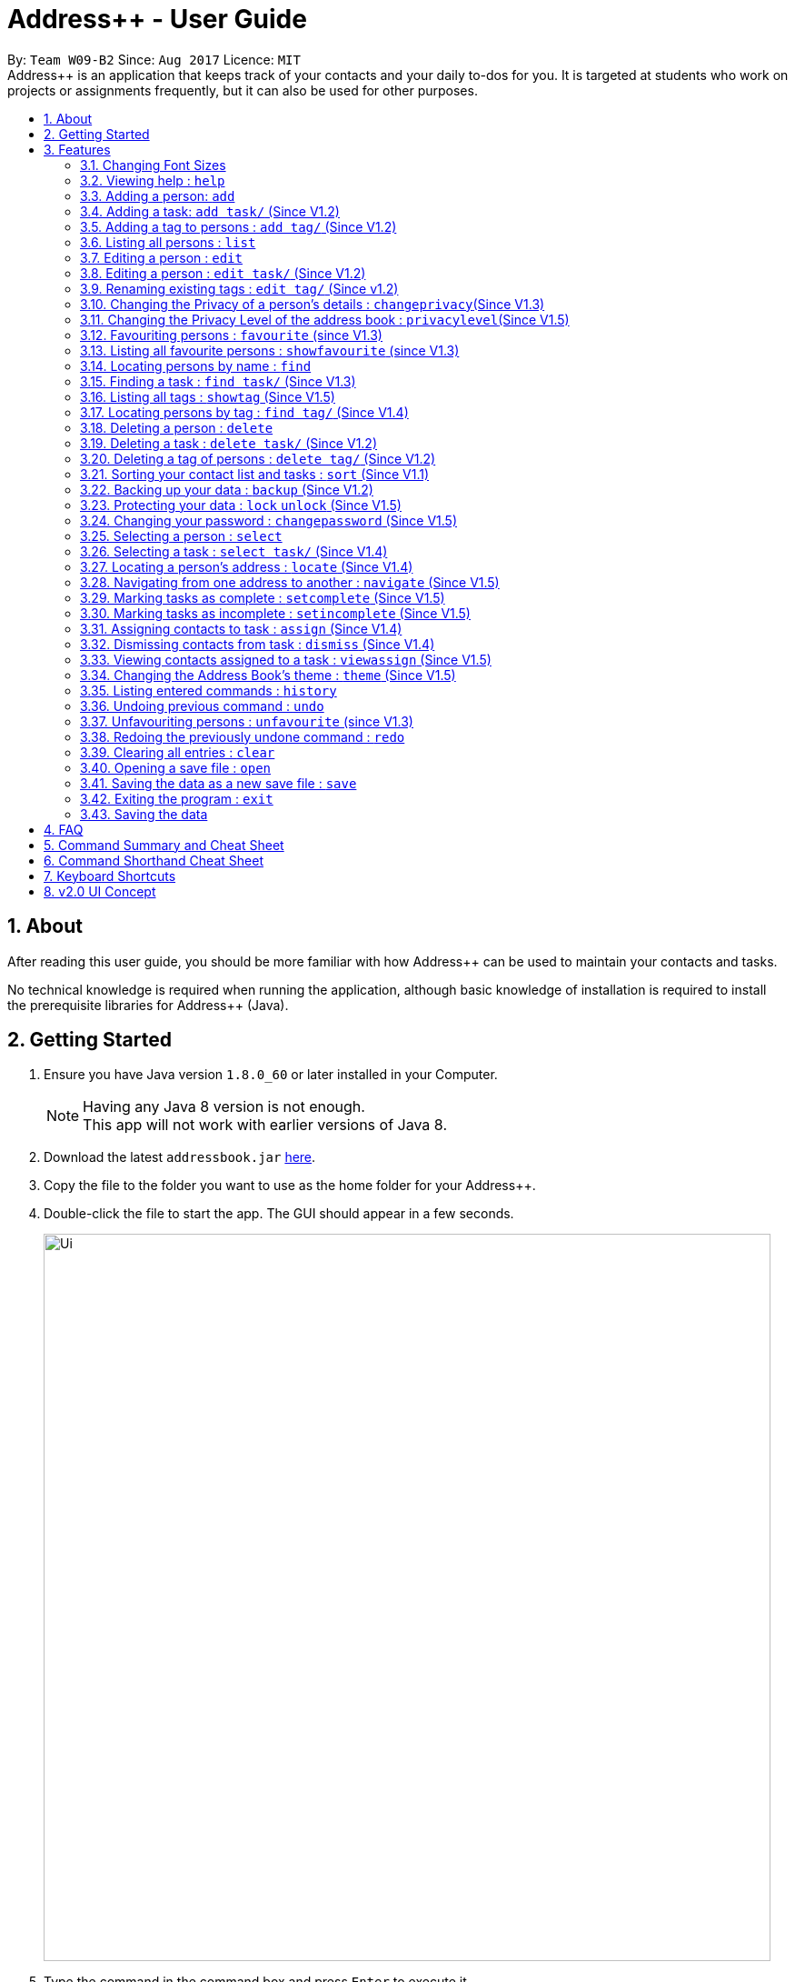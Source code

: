 = Address++ - User Guide
:toc:
:toc-title:
:toc-placement: preamble
:sectnums:
:imagesDir: images
:stylesDir: stylesheets
:experimental:
ifdef::env-github[]
:tip-caption: :bulb:
:note-caption: :information_source:
endif::[]
:repoURL: https://github.com/CS2103AUG2017-W09-B2/main

By: `Team W09-B2`      Since: `Aug 2017`      Licence: `MIT` +
//tag::introduction[]
Address++ is an application that keeps track of your contacts and your daily to-dos for you. It is targeted
at students who work on projects or assignments frequently, but it can also be used for other purposes.

== About

After reading this user guide, you should be more familiar with how Address++ can be used to maintain your contacts and tasks. +

No technical knowledge is required when running the application, although basic knowledge of installation is required to install the prerequisite libraries for Address++ (Java). +
//end::introduction[]

== Getting Started

.  Ensure you have Java version `1.8.0_60` or later installed in your Computer.
+
[NOTE]
Having any Java 8 version is not enough. +
This app will not work with earlier versions of Java 8.
+
.  Download the latest `addressbook.jar` link:{repoURL}/releases[here].
.  Copy the file to the folder you want to use as the home folder for your Address++.
.  Double-click the file to start the app. The GUI should appear in a few seconds.
+
image::Ui.png[width="800"]
+
.  Type the command in the command box and press kbd:[Enter] to execute it. +
e.g. typing *`help`* and pressing kbd:[Enter] will open the help window.
.  Some example commands you can try:

* *`help`*: opens this page in a new window
* *`list`* : lists all contacts
* **`add`**`n/John Doe p/98765432 e/johnd@example.com a/John street, block 123, #01-01 r/This remark is a stub` :
adds a contact named `John Doe` to Address++.
* **`delete`**`3` : deletes the 3rd contact shown in the current list
* *`exit`* : exits the app

.  Refer to the link:#features[Features] section below for details of each command.

== Features

====
*Command Format*

* Words in `UPPER_CASE` are the parameters to be supplied by the user e.g. in `add n/NAME`, `NAME` is a parameter which can be used as `add n/John Doe`.
* Items in square brackets are optional e.g `n/NAME [t/TAG]` can be used as `n/John Doe t/friend` or as `n/John Doe`.
* Items with `…`​ after them can be used multiple times including zero times e.g. `[t/TAG]...` can be used as `{nbsp}` (i.e. 0 times), `t/friend`, `t/friend t/family` etc.
* Parameters can be in any order e.g. if the command specifies `n/NAME p/PHONE_NUMBER`, `p/PHONE_NUMBER n/NAME` is also acceptable.
====
//tag::fontsize[]
=== Changing Font Sizes

Are the font sizes too small or too big? Address++ allows you to change your font sizes at will. Here are three
ways of changing the font sizes:
****
**Option 1: Menu Font Size Buttons and Keyboard Shortcuts**

image::FontSizeUI.png[width="540"]

* *Increase Size:* kbd:[CTRL] + kbd:[W] (kbd:[CMD] + kbd:[W] on MacOS)
* *Decrease Size:* kbd:[CTRL] + kbd:[E] (kbd:[CMD] + kbd:[E] on MacOS)
* *Reset Size:* kbd:[CTRL] + kbd:[R] (kbd:[CMD] + kbd:[R] on MacOS)
****

****
**Option 3: Handtype command into CLI**:

image::FontSizeCLI.png[width="540"]

* Increase Size Command: `fontsize increase`
* Decrease Size Command: `fs decrease`
* Reset Size Command: `fontsize reset`
* `fontsize` can be replaced with `fs` for faster input. +
****
//end::fontsize[]
=== Viewing help : `help`
If you have trouble figuring out how to do something, or would like to find out about more features, you can click
on the **help** menu button. You can also enter the command `help` to access the help window.

image::HelpButtonUI.png[width="540"]

Format: `help` +
Alternatively,  you may opt to use the keyboard shortcut kbd:[F1].

// tag::addprivacy[]

// tag::avatar[]
=== Adding a person: `add`

You can use the `add` command to add new people to your address book.

[NOTE]
`add` can be replaced by `a` for faster input.

Format: `add n/NAME [p/PHONE_NUMBER] [e/EMAIL] [a/ADDRESS] [r/REMARK] [v/AVATAR] [t/TAG]...` +

****
**Things To Note** +
* A person can have any number of tags (including 0) +
* The `EMAIL` should be in the format address@email.domain +
* You can set a person's `Name`, `Phone`, `Email`, `Address`, `Remark` and `Avatar`, to be private by placing a `p` in front of the prefix. +
* As of version v1.5, the avatar fields accepts all URLs, and filenames with the prefix "file:"
****

**Example Scenarios**:
****
**Example Scenario 1** +
You made a new friend John Doe, and want to save him into Address++. You could type the following command to add his details:

>> `add n/John Doe p/98765432 e/johnd@example.com a/John street, block 123, #01-01 b/11-11-1995 r/Likes panda bears
v/https://helloworld.world/image.png`
****
****
**Example Scenario 2** +
You meet Ima Hidearu, another one of your group members, but you do not know anything about him other than his name.
 Nevertheless, you are still able to add him into Address++:

>> `add n/Ima Hidearu r/secretive`

****
****
**Example Scenario 3** +
Sometimes, you may wish to keep some fields private (i.e. not reveal them in the application). You can use the private
option while typing in your command:

>> `add pn/Neville Shorttop pp/46492787 pe/nevilleS@gmail.com pa/Gryphon Gate pr/A true hero` +

**Note:** you do not have to set all fields as private, and you can choose which specific fields you want to set as private.
****
//end::avatar[]

//end::addprivacy[]
//tag::addtask[]
=== Adding a task: `add task/` (Since V1.2)

You can use the `add task/` command to add new tasks to your address book. This allows you to keep track of your
assignments and project objectives.

Format: `add task/ n/NAME [d/DESCRIPTION] [by/DEADLINE] [p/PRIORITY] [a/ADDRESS]` +

[NOTE]
`add` can be replaced by `a` for faster input.

****
**Things To Note** +
* A task priority must be a positive integer from 0 to 5 inclusive, with 5 being the highest priority +
* Adding a task with a priority of 0 is the same as not adding a priority. Only priority level above 1 will be displayed in the User Interface +
* Newly added tasks are marked as incomplete by default.
****

**Examples**:
****
**Example Scenario 1** +
You are assigned the task of writing a 1500-word essay that is due in 3 weeks. You decide to add this
task into Address++.

>> `add task/ n/Essay d/Write a 1500-word essay on philosophical thinking t/3 weeks later p/4`
****
****
**Example Scenario 2** +
You are required to submit at least one forum post to the school forums each week. To remind yourself of this task,
you add it into Address++.

>> `add task/ n/Weekly forum post p/1`
****
// end::addtask[]

// tag::addtag[]
=== Adding a tag to persons : `add tag/` (Since V1.2)

You can use the `add tag/` command to add tag for multiple persons in the address book. For example, you may wish to add the tag `friends` to the first two persons in the address book. +
[NOTE]
`add tag/` can be replaced by `a tag/` for faster input. +

Format: `add tag/ INDEX... t/[TAG]` +


****
**Things To Note**

* You can add the tag of the person at the specific `INDEX`. +
* The index refers to the index number shown in the most recent listing. +
* The index you key in *must be a positive integer* 1, 2, 3, ... +
* If you don not key in any indexes, `add tag/` will add the tag to all contacts in the address book.
****

**Example Scenarios:**
****
**Example Scenario 1:** +
Suppose you want to add tag `friends` to the 1st and 2nd persons in the address book. You can use `list` to show all the contacts in the address book first,
then use the `addtag` command to achieve it.

>> `list` +
>> `add tag/ 1 2 t/friends` +
****

****
**Example Scenario 2:** +
Suppose you want to add a common tag to all the persons in the address book. You can type in the following command:

>> `list` +
>> `add tag/ t/acquaintance` +
****
image::AddTagCommand.png[width="790"]
_Figure 3.5.1 : AddTagCommand_
// end::addtag[]

=== Listing all persons : `list`

Need a quick overview of what needs to be done? You can use the `list` command to quickly show all your contacts and tasks in the address book. +
[NOTE]
`list` can be replaced by `l` for faster input. +

Format: `list` +

// tag::editprivacy[]
=== Editing a person : `edit`

You can use the `edit` command to quickly fix mistakes in your entries, or add/remove details in your contacts. You may wish to edit your contacts when they change their phone numbers, for example. +
[NOTE]
`edit` can be replaced by `e` for faster input. +

Format: `edit INDEX [n/NAME] [p/PHONE] [e/EMAIL] [a/ADDRESS] [r/REMARK] [v/AVATAR] [t/TAG]...` +

****
* The index refers to the index number shown in the last listing. The index *must be a positive integer* 1, 2, 3, ...
* You must provide at least one field to edit for each command.
* Existing values will be updated to the input values.
* When editing tags, the existing tags of the person will be removed. This means that you cannot cumulatively add tags using multiple `edit` commands.
* You can remove all the person's tags by typing `t/` without specifying any tags after it.
* A private field will not be modified by the Edit command.
* An Edit command containing only private fields will result in a error message.
* An Edit command with both private and public fields will only modify the public fields.
****

**Examples**:
****
**Example Scenario 1** +
Your friend John Doe has changed his email. You decide to update his entry in Address++ to reflect this change.

>> `edit 1 p/91234567 e/johndoe@example.com`
****
****
**Example Scenario 2** +
Your friend Betsy is no longer taking part in the same project as you, and has changed her phone number to a new one
that you are not aware of. You decide to update her entry in Address++ accordingly.

>> `edit 2 p/ t/`
****
// end::editprivacy[]
// tag::edittask[]
=== Editing a person : `edit task/` (Since V1.2)

You can use the `edit task/` command to quickly fix mistakes in your entries, or add/remove details in your tasks. You may wish to edit your tasks when their requirements change, for example. +
[NOTE]
`edit` can be replaced by `e` for faster input. +

Format: `edit task/ INDEX [n/NAME] [d/DESCRIPTION] [by/DEADLINE] [p/PRIORITY] [a/ADDRESS]` +

****
* The index refers to the index number shown in the last listing. The index *must be a positive integer* 1, 2, 3, ...
* At least one of the optional fields must be provided.
* Existing values will be updated to the input values.
****

****
**Example Scenario 1** +
You had previously added a task reminding you to write a 1500-word essay. However you receive notification that the word requirement
is now 1800 words instead. You edit the task to reflect this change.

>> `edit task/ 2 d/1800 words essay`
****
****
**Example Scenario 2** +
One of your assignments has been pushed back and is no longer as urgent as before. You edit teh task to reflect this change.

>> `edit task/ 4 deadline/2 months later p/2`
****
// end::edittask[]
// tag::edittag[]
=== Renaming existing tags : `edit tag/` (Since v1.2)

You can use `edit tag/` to rename one existing tag. For example, you may wish to promote all existing "acquaintances" into "friends", or change all "CS2103" project mates to "CS2101" project mates instead. +
[NOTE]
`edit tag/` can be replaced by `et` for faster input. +

Format: `edit tag/ OLDTAGNAME NEWTAGNAME` +

****
* The two tag names must be different.
* This command will not work if none of your contacts have a tag with the `OLDTAGNAME` value.
****

**Example Scenarios:**:
****
**Example Scenario 1** +
You have finished a project, and have become good friends with your project mates.
You decide to promote all your project mates into friends.

>> `edit tag/ project friends`
****
// end::edittag[]

// tag::changeprivacy[]
=== Changing the Privacy of a person's details : `changeprivacy`(Since V1.3)

You can use the `changeprivacy` command to set the privacy settings for each field of an existing `Person` in the address book, which allows you to choose specifically what information will be displayed. +
[NOTE]
`changeprivacy` can be replaced by `cp` for faster input. +

Format: `changeprivacy INDEX [n/NAME] [p/PHONE] [e/EMAIL] [a/ADDRESS] [r/REMARK] [v/AVATAR]`

****
* This command allows you to change the privacy settings for the person at the specified `INDEX`. The index refers to the index number shown in the last person listing. The index *must be a positive integer* 1, 2, 3, ...
* You must provide at least one of the optional fields.
* You can only provide `true` or `false` as inputs after each prefix.
* If you choose to input `false`, you will set the privacy of that field for that person to be public. The data in that field will be visible in the UI.
* If you choose to input `true`, you will set the privacy of that field for that person to be private. The data in that field cannot be modified and will not be visible in the UI.
* Fields that do not originally contain any data will still remain empty after changing their privacy.
* If you do not add a prefix for the field in the command, that field will keep its original privacy setting.
****

**Example Scenarios:**:
****
**Example Scenario 1** +
You are meeting some new groupmates for your upcoming project and you are not too comfortable with exposing your family's particulars. +
You decide to hide your family's phone number, email and home address by setting them to private. +
>> `changeprivacy 1 p/true e/true a/true`
****
// end::changeprivacy[]

// tag::privacylevel[]
=== Changing the Privacy Level of the address book : `privacylevel`(Since V1.5)

Changing a person's privacy just to reveal their data or to make a person fully confidential may be time-consuming. If you would like to view all the data hidden by private fields easily, or completely hide a person with private fields, you can use this command to change the Privacy Level of the address book. +
At level 1, all data, regardless of whether they are set to be private or public, can be viewed. +
At level 2, private fields will have their data hidden by a string, such as `<Private Phone>`. +
At level 3, any person containing at least one private field will be completely hidden in the address book. +
[NOTE]
`privacylevel` can be replaced by `pl` for faster input. +

Format: `privacylevel LEVEL`

****
* Address++ always launches in privacy level 2.
* The `LEVEL` that you input can only contain the values 1, 2, or 3.
* This does not change the actual privacy setting of each field, thus, changing the privacy level to 1 does not make any of the private fields public.
** Thus, even if you have set the address book to be privacy level 1, you cannot edit a field that is set as private without setting it back to public.
** Similarly, since a person is completely hidden in privacy level 3, you will have to set the privacy level back to 2 or 1 to be able to modify that person.
****

**Example Scenarios:**:
****
**Example Scenario 1** +
You have an address book full of various contacts with private fields, however, now you need to access the email addresses of all your contacts to ask them for help in your upcoming survey. +
You decide to use the privacylevel command to reveal all you contacts' hidden data.
>> `privacylevel 1`

**Example Scenario 2** +
You wish to completely hide some of your confidential contacts from view, but your address book is too large, and you do not want to have to individually set every field for every confidential person to be private. +
Using the privacylevel command, you set each contact with any private field to be hidden in the address book. +
>> `privacylevel 3`

****
// end::privacylevel[]

// tag::favourite[]

=== Favouriting persons : `favourite` (since V1.3)

You can use `favourite` command to make persons in the address book become your favourite contacts. For example, you may wish to set your girlfriend as your favourite contact. You will see a heart png next to your girlfriend's name
once you successfully set her as your favourite contact. +
[NOTE]
`favourite` can be replaced by `fav` for faster input. +

Format: `favourite INDEX [MORE INDEX]` +

****
**Things To Note**

* You can set a person to be the favourite person at the specified `INDEX`.
* The index refers to the index number shown in the most recent listing.
* The index you key in *must be a positive integer* 1, 2, 3, ...
* You will see a heart shape next to your favourite persons.
****

**Examples Scenario:** +
****
**Example Scenario 1:** +
Suppose you want to set the 2nd person in the address book to be your favourite contact. You should `list` all the persons first, then use `favourite` command to achieve it.

>> `list` +
>> `favourite 2` +
****

****
**Example Scenario 2:** +
Suppose you have `Betsy Brandt, Betsy Devos and Betsy Ross` in your address book. You want to set `Betsy Brandt` as your favourite contact.
Instead of `listing` all the contacts, you can `find` all the `Besty` first, then `favourite` her.

>> `find Betsy` +
>> `favourite 1` +
****
image::FavouriteCommandBeforeAndAfter.png[width="790"]
_Figure 3.12.1 : FavouriteCommand_
// end::favourite[]

// tag::showfavourite[]

=== Listing all favourite persons : `showfavourite` (since V1.3)

You can use the `showfavourite` command to quickly show all your favourite contacts in the address book. +
[NOTE]
`showfavourite` can be replaced by `sfav` for faster input. +

Format: `showfavourite` +

****
**Things To Note**

* `showfavourite` command: It will return an empty list if there is no favourite persons.
****
image::ShowFavouriteCommand.png[width="250"]
_Figure 3.13.1 : ShowFavouriteCommand_
// end::showfavourite[]

=== Locating persons by name : `find`

You can use the `find` command to quickly filter out contacts, or tasks who match your criteria. For example, you may wish to find all the tasks marked with the highest priority, or all your contacts who have a certain family name. +
[NOTE]
`find` can be replaced by `f` for faster input. +
Format: `find KEYWORD [MORE_KEYWORDS]` +

****
*Things To Note*

* The search is case insensitive. e.g `hans` will match `Hans`
* The order of the keywords does not matter. e.g. `Hans Bo` will match `Bo Hans`
* Only the names will be searched
* Only full words will be matched e.g. `Han` will not match `Hans`
* Persons matching at least one keyword will be returned (i.e. `OR` search). e.g. `Hans Bo` will return `Hans Gruber`, `Bo Yang`
****

**Examples Scenario:** +
****
**Example Scenario 1:** +
You would like to find all the people whose name contains the word "David". You first use `list` to show all your contacts,
then use `find` to find all the contacts named "David".

>> `list` +
>> `find David` +
****

****
**Example Scenario 2:** +
Additionally, you would also like to find people whose name contain the word "David" or "Joe".

>> `list` +
>> `find David Joe` +
****
// tag::findtask[]
=== Finding a task : `find task/` (Since V1.3)

You can use the `find task/` command to quickly find tasks that match your criteria, as well as tasks that have a certain level of urgency. +
Furthermore, you can choose to only retrieve tasks that are either complete, or still in progress. +
[NOTE]
`find` can be replaced by `f` for faster input. +

Format: `find task/ KEYWORD [MORE_KEYWORDS] [p/PRIORITY] [done/STATE]` +

****
*Things To Note*

* The search is case insensitive. e.g `hans` will match `Hans`
* The order of the keywords does not matter. e.g. `Hans Bo` will match `Bo Hans`
* Both the name and the description will be searched
* Only full words will be matched e.g. `Han` will not match `Hans`
* Persons matching at least one keyword will be returned (i.e. `OR` search). e.g. `Hans Bo` will return `Hans Gruber`, `Bo Yang`
* *You must include at least 1 search keyword*, in order to filter the results by their priority, and whether or not it is completed.
* The `PRIORITY` must be an integer from 1 to 5, inclusive. If the priority search is included, all tasks that have a priority at least that of the specified priority will matced.
* `STATE` must be either `true` or `false`. If it is `true`, you will only see tasks that have been marked as complete, and if it is `false, you will only see tasks that are not complete, in addition to all other search criteria.
****

**Examples Scenario:** +
****
**Example Scenario 1:** +
You would like to find all the tasks related to "Report". You first use `list` to show all your tasks,
then use `find` to find all the tasks related to "Report".

>> `list` +
>> `find task/ report` +
****

****
**Example Scenario 2:** +
Additionally, you would also like to find tasks that have a "High" or "Highest" priority.

>> `list` +
>> `find task/ report p/4` +
****

****
**Example Scenario 2:** +
Furthermore, as you have several tasks related to "Report" that are already complete, you only want to see the tasks that are still not done.

>> `list` +
>> `find task/ report p/4 done/false` +
****
// end::findtask[]

// tag::showtag[]

=== Listing all tags : `showtag` (Since V1.5)

You can use the `showtag` command to quickly show all tags in the address book. Sometimes you may forget `tags` that you have added a few weeks ago. You may use this command to help you. +
[NOTE]
`showtag` can be replaced by `stag` for faster input. +

Format: `showtag` +

****
**Things To Note**

* `showtag` command: It will return an empty list if there is no tags in the address book.
* You may want to use `showtag` command to help you recall all the `tags` in the address book before you try to use `findtag` to find persons.
****
// end::showtag[]

// end::findtag[]

=== Locating persons by tag : `find tag/` (Since V1.4)

You can use the `find tag/` command to quickly filter out contacts who match your criteria. For example, you may wish to find contacts who are your `classmates`. +
If you want to find contacts who are your `classmates` but not your `friends`, you just need to add `/` in front of the `friends`. +
[NOTE]
`find tag/` can be replaced by `f tag/` for faster input. +

Format: `find tag/ KEYWORD [MORE_KEYWORDS]` +

****
**Things To Note** +

* The search is not case insensitive. e.g `friends` will match `FRIENDS`
* The order of the keywords does not matter. e.g. `friends classmates` will match `classmates friends`
* Only the tag is searched for persons.
* Only full words will be matched. e.g. `friend` will not match `friends`
* There is no space between `/` and tag name. e.g. `/ friends` will not match `/friends`.
****

**Example Scenarios:** +
****
**Example Scenario 1:** +
Suppose you want to find contatcs with tag `friends` or `colleagues`, you can just key in the following command.

>> `find tag/ friends colleagues`
****

****
**Example Scenario 2:** +
Suppose you want to find contacts without tag `frineds`, you can key in the following command.

>> `find tag/ /friends`
****

****
**Example Scenario 3:** +
Suppose you want to find contacts with tag `friends` but without `colleagues`, you can key in the following command.

>> `find tag/ friends /colleagues`
****
image::FindTagCommand.png[width="790"]
_Figure 3.17.1 : FindTagCommand_
// end::findtag[]

=== Deleting a person : `delete`

You can use the `delete` command to remove contacts from the address book. The `delete` command will help you clean up contacts who you may not wish to associate with anymore. +
[NOTE]
`delete` can be replaced by `d` for faster input. +

Format: `delete INDEX` +

****
**Things To Note**

* Deletes the person at the specified `INDEX`.
* The index refers to the index number shown in the most recent listing.
* The index *must be a positive integer* 1, 2, 3, ...
****

**Example Scenarios:** +
****
**Example Scenario 1:** +
You wish to delete the first person from your contacts.

>> `delete 1`
****

****
**Example Scenario 2:** +
You wish to delete "Maribel Edelweiss" from your contacts. However you have many contacts, and are not sure where Maribel is.
You thus use `find` to find contacts who are named "Maribel", then delete Maribel Edelweiss accordingly.

>> `find Maribel` +
>> `delete 3`
****
// tag::deletetask[]
=== Deleting a task : `delete task/` (Since V1.2)

You can use the `delete task/` command to remove tasks from the address book. The `delete task/` command will help you clean up obsolete or completed tasks. +
[NOTE]
`delete task/` can be replaced by `d task/` for faster input. +

Format: `delete task/ INDEX` +

****
**Things To Note**

* Deletes the  task at the specified `INDEX`.
* The index refers to the index number shown in the most recent task listing.
* The index *must be a positive integer* 1, 2, 3, ...
****

**Example Scenarios:** +
****
**Example Scenario 1:** +
You wish to delete the first task.

>> `delete task/ 1`
****

****
**Example Scenario 2:** +
You wish to delete a task named "1500-word Essay". However you have many tasks, and are not sure where it is.
You thus use `find task/` to find tasks related to "Essays", before using `delete task/` to delete "1500-word Essay" accordingly.

>> `find task/ Essay` +
>> `delete task/ 3`
****
// end::deletetask[]
// tag::deletetag[]

=== Deleting a tag of persons : `delete tag/` (Since V1.2)

You can use `delete tag/` to delete the tag of multiple persons from the address book. +
[NOTE]
`delete tag/` can be replaced by `d tag/` for faster input. +

Format: `delete tag/ INDEX... t/[TAG]` +


****
**Things To Note** +

* You can delete the tag of the person at the specific `INDEX`.
* The index refers to the index number shown in the most recent listing.
* The index you key in *must be a positive integer* 1, 2, 3, ...
* If you do not key in any index, delete tag/ will delete the tag from all contacts in the address book.
****

**Example Scenarios:** +
****
**Example Scenario 1:** +
Suppose you want to delete `classmates` tag for the first two persons in the address book, you can `list` all the persons first, then
use the `delete tag/` command to achieve.

>> `list` +
>> `delete tag/ 1 2 t/friends` +
****

****
**Example Scenario 2:** +
Suppose you want to delete `friends` tag from all contacts in the address book.

>> `list` +
>> `delete tag/ t/friends` +
****
image::DeleTagCommand.png[width="790"]
_Figure 3.20.1 : DeleteTagCommand_
// end::deletetag[]

// tag::sort[]
=== Sorting your contact list and tasks : `sort` (Since V1.1)

Sort your contacts or tasks by using the `sort` command +
[NOTE]
`sort` can be replaced with `so` for faster input. +

Format: `sort LIST FIELD ORDER` +

****
* Allows you to sort your contacts by any field in either ascending or descending order
* Allows you to sort your tasks by deadline or by priority in ascending or descending order
* Field parameters for person contacts: NAME, PHONE, EMAIL, ADDRESS, REMARK, AVATAR.
* Field parameters for tasks: DEADLINE, PRIORITY.
* Order parameters are limited to the following fields: ASC, DESC.
* You can undo this command if you want to revert to the pre-sort ordering of contacts
****

**Example Scenarios**:
****
**Example Scenario 1** +
You have many contacts on Address++. You decide to make it neater by sorting your contacts
by name in ascending order:

>> `sort person name asc`
****
****
**Example Scenario 2** +
You add a few tasks of different priorities. You decide to sort the tasks so you can see
the higher priority tasks on the top of the list:

>> `sort task priority desc`
****
//end::sort[]

//tag::backup[]
=== Backing up your data : `backup` (Since V1.2)

You can backup your saved data on Address++ by using the `backup` command. +

Format: `backup [FILENAME]` +
`backup` can be replaced with `bk` for faster input. +

[NOTE]
This allows you to backup your saved data on Address++ in another file.

****
**Example Scenario**: +
You decide to backup your data just in case you accidentally make changes that
cannot be undone. You type the following code:

`backup filename.xml`

The file will then be saved in the same directory location as your `JAR` application file
****
//end::backup[]
//tag::password[]

=== Protecting your data : `lock` `unlock` (Since V1.5)

Worried about security? Address++ allows your to protect your data with a password.
Using the `lock` and `unlock` commands, you can toggle between security modes. +

Locked address books only allow viewing of data. If anyone attempts to tamper with
your data, they will be greeted with this error:

image::LockedRestriction.png[width="800"]

Format for `lock` Command: `lock pw/[PASSWORD]` +
`lock` can be replaced with `lk` for faster input. +
Format for `unlock` Command: `unlock pw/[PASSWORD]` +
`unlock` can be replaced with `ul` for faster input. +

[NOTE]
The default password is `password`

**Example Scenarios**:
****
**Example Scenario 1** +
You have just finished editing your contacts on Address++ and you decide to have a break away from
your computer. You decide to lock Address++ using the following command:

>> `lock pw/password`
****
****
**Example Scenario 2** +
When you return to your computer, you decide to continue adding contacts in Address++.
To unlock the Address++ application, you use the following command:

>> `unlock pw/password`
****

=== Changing your password : `changepassword` (Since V1.5)

Want to choose a better password? The `changepassword` command allows you to change your
password whenever you want, provided you know the old password.

[NOTE]
The default password is 'password'

image::ChangePasswordImages.png[width="800"]

Format: `changepassword pw/[PASSWORD] np/[NEWPASSWORD] cfp/[CONFIRMPASSWORD]` +

**`changepassword` can be replaced with `cpw` for faster input.** +

**Example Scenarios**:
****
**Example Scenario 1** +
You open Address++ for the first time. After reading the user guide, you realize
that the default password ("password") is not good enough. You decide to make a new
one with the following command:

>> `changepassword pw/password np/newpassword cfp/newpassword`
****
//end::password[]

=== Selecting a person : `select`

You can use `select` to pick out one contact, and look at it in greater detail. +
[NOTE]
`select` can be replaced by `s` for faster input. +

Format: `select INDEX` +

****
**Things To Note**

* The index refers to the index number shown in the most recent listing.
* The index *must be a positive integer* `1, 2, 3, ...`
****


**Example Scenarios:** +
****
**Example Scenario 1:** +
The first person in your contacts has a very long address, and you want to see if it is correct.

>> `list` +
>> `select 1` +
****
// tag::selecttask[]
=== Selecting a task : `select task/` (Since V1.4)

You can use `select task/` to pick out a task, and look at it in greater detail. +
[NOTE]
`select` can be replaced by `s` for faster input. +

Format: `select task/ INDEX` +

****
**Things To Note**

* The index refers to the index number shown in the most recent listing.
* The index *must be a positive integer* `1, 2, 3, ...`
****


**Example Scenarios:** +
****
**Example Scenario 1:** +
The first task has a very long description, and you want to see it in full.

>> `list` +
>> `select task/ 1` +
****
// end::selecttask[]
// tag::locate[]
=== Locating a person's address : `locate` (Since V1.4)

If you ever need to visit one of your contacts, you can use `locate` to choose a contact, and search for their address online using Google Maps. +
[NOTE]
`locate` can be replaced by `loc` for faster input. +

Format (person): `locate INDEX` +

**Example Scenarios:** +
****
**Example Scenario 1:** +
You wish to know where the second person in your address book lives. +
>> `list` +
>> `locate 2` +

**Example Scenario 2:** +
You wish to know where a specific person in your address book, Betsy, lives. +
>> `find Betsy` +
>> `locate 1` +
****

****
* Depending on the stored value of the address, Google Maps may be unable to find the correct address or may display multiple addresses of the same name. +
** It is up to you to provide specific and valid addresses.
* A person with a private address cannot be searched on Google Maps.
* A person with no address will open Google Maps, but it will not search for an address as there is no address to search for.
* The index refers to the index number shown in the most recent listing.
* The index *must be a positive integer* `1, 2, 3, ...` and must be within the range of people in the most recent listing.
****
// end::locate[]

// tag::navigate[]
=== Navigating from one address to another : `navigate` (Since V1.5)

Although `locate` shows you where a person's address is, it does not tell you how to get there. The `navigate` command will provide directions, with the help of Google Maps, on how to get from one address to another. +
[NOTE]
`navigate` can be replaced by `nav` for faster input. +

Format (person): `navigate [fp/INDEX] [ft/INDEX] [fa/ADDRESS] (Must have only one of three) [tp/INDEX] [tt/INDEX] [ta/ADDRESS] (Must have only one of three)` +


**Example Scenarios:** +
****
**Example Scenario 1:** +
You are planning to go to your friend Roy's house for their birthday party that afternoon, but you have just ended class at NUS. +
You have never been to their house before, and you enlist the aid of Address++ to find the fastest route to their house. +
>> `find Roy` +
>> `navigate fa/NUS tp/1`

**Example Scenario 2:** +
After the birthday party, you have a group meeting scheduled for your project. You have this meeting schedules as your first task, and you seek help from Address++ to find a path from Roy's house to the group meeting. +
>> `navigate fp/1 tt/1`

**Example Scenario 3:** +
To conclude your long and busy day, you have to send off your sister at Changi Airport, who is going off on an exchange programme. +
Using the navigate command once again, you find an efficient route from the location of your group meeting to the airport. +
>> `navigate ft/1 ta/Changi Airport`
****

****
* Depending on the stored value of the address, Google Maps may be unable to find the correct address or may display multiple addresses of the same name. +
** It is up to you to provide specific and valid addresses.
* A person with a private address or a person with no address cannot be navigated from or navigated to.
* A task with no address cannot be navigated from or navigated to.
* The index refers to the index number shown in the most recent listing.
* The index *must be a positive integer* `1, 2, 3, ...` and must be within the range of people in the most recent listing.
* You may only input exactly one of the 3 prefixes from `fp/` `ft/` and `fa/` to indicate the address to navigate from, and exactly one of the 3 prefixes from `tp/` `tt/` and `ta/` to indicate the address to navigate to.
** If you input any less or any more than 1 of the 3 prefixes from each group, the command will fail.
** There is no need to match the type of prefixes. You can navigate with any combination of prefixes as long as there is only one prefix to indicate the address to navigate from and only one prefix to indicate the address to navigate to.
****
// end::navigate[]

// tag::setstate[]
=== Marking tasks as complete : `setcomplete` (Since V1.5)

Have you finally completed a task in the address book? You can use `setcomplete` to mark the specified task as complete. +
[NOTE]
`setcomplete` can be replaced by `stc` for faster input. +

Format: `setcomplete INDEX` +

****
**Things To Note**

* Marks the task at the specified `INDEX` as completed.
* The index refers to the index number shown in the most recent listing.
* The index *must be a positive integer* 1, 2, 3, ...
****

**Example Scenarios:** +
****
**Example Scenario 1:** +
You have finally completed a task that involves writing a 1500-word essay.

>>> `setcomplete 6` +
****

=== Marking tasks as incomplete : `setincomplete` (Since V1.5)

Did you accidentally mark a task as completed? You can use `setincomplete` to mark the specified task as incomplete. +
[NOTE]
`setincomplete` can be replaced by `sti` for faster input. +

Format: `setincomplete INDEX` +

****
**Things To Note**

* Marks the task at the specified `INDEX` as incomplete.
* The index refers to the index number shown in the most recent listing.
* The index *must be a positive integer* 1, 2, 3, ...
****


**Example Scenarios:** +
****
**Example Scenario 1:** +
You realised that you had marked a task as complete, even though it is still in progress.
Furthermore you are not sure when you had marked it as complete. However, you are still able to safely mark the task as being
in progress.

>> `setincomplete 7`
****
// end::setstate[]

// tag::assignDismiss[]
=== Assigning contacts to task : `assign` (Since V1.4)

You can use `assign` to assign contacts to an ongoing task. You may wish to use `assign` when collaborating with others for projects, for example. +
[NOTE]
`assign` can be replaced by `as` for faster input. +

Format: `assign PEOPLEINDEX... to/TASKINDEX` +

****
**Things To Note**

* The PEOPLEINDEX refers to the index numbers shown in the most recent *person* listing.
* The TASKINDEX refers to the index number shown in the most recent *task* listing.
* At least 1 or more PEOPLEINDEX must be present in the command.
* PERSONINDEX and TASKINDEX *must be positive integers* 1, 2, 3, ...
****

**Example Scenarios:** +
****
**Example Scenario 1:** +
You have created a new task to complete a paper model. However you are unable to do it by yourself, and require the help of some of your friends.

>> `assign 1 5 7 to/5`
****

=== Dismissing contacts from task : `dismiss` (Since V1.4)

You can use `dismiss` to remove assignment from tasks. You may wish to use `dismiss` when a contact is no longer in charge of a task, for example. +
[NOTE]
`dismiss` can be replaced by `ds` for faster input. +

Format: `dismiss PEOPLEINDEX... from/TASKINDEX` +

****
**Things To Note**

* The PEOPLEINDEX refers to the index numbers shown in the most recent *person* listing.
* The TASKINDEX refers to the index number shown in the most recent *task* listing.
* At least 1 or more PEOPLEINDEX must be present in the command.
* PERSONINDEX and TASKINDEX *must be positive integers* 1, 2, 3, ...
****


**Example Scenarios:** +
****
**Example Scenario 1:** +
One of the tasks that you had created previously with many people assigned turned out to be easier than expected.
You believe that this task could do with less manpower and would like to remove some of the previously assigned contacts from this task.

>> `dismiss 1 5 7 from/5`
****

=== Viewing contacts assigned to a task : `viewassign` (Since V1.5)

You can use `viewassign` to see who is assigned to a particular task. You may wish to use `viewassign` when you want to contact only the people who are assigned to a particular task, for example. +
[NOTE]
`viewassign` can be replaced by `va` for faster input. +

Format: `viewassign INDEX` +

****
**Things To Note**

* The index refers to the index number shown in the most recent listing.
* The index *must be a positive integer* `1, 2, 3, ...`
****


**Example Scenarios:** +
****
**Example Scenario 1:** +
2 weeks after assigning some of your contacts to a particular task, you decide to obtain a status report about their current progress. +
However you have forgotten who you have assigned to that task. You thus use `viewassign` to see who is assigned to that task.

>> `viewassign 4`
****
// end::assignDismiss[]

// tag::theme[]
=== Changing the Address Book's theme : `theme` (Since V1.5)

Perhaps you may not be too fond of the existing style of the address book and you want to have something fresh. The `theme` command changes the address book between two themes, `light` and `dark`.
[NOTE]
`theme` can be replaced by `th` for faster input. +

**Example Scenarios:** +
****
**Example Scenario 1:** +
It is late at night and the light theme is a little too brightly coloured. Preferring a darker theme, you can choose to input the theme command to make the theme into a darker colour. +
>> `theme dark`
****

Format: `theme` + THEME

****
* There are only two themes as of v1.5, light and dark. More themes of different colours could be added in a future release.
****
// end::theme[]

=== Listing entered commands : `history`

Lists all the commands that you have entered in reverse chronological order. +
[NOTE]
`history` can be replaced by `h` for faster input. +

Format: `history` +

****
**Things To Note**

Pressing the kbd:[&uarr;] and kbd:[&darr;] arrows will display the previous and next input respectively in the command box.
****

// tag::undo[]
=== Undoing previous command : `undo`

Did you make a mistake somewhere? `undo` restores the address book to the state before the previous _undoable_ command was executed. +
[NOTE]
`undo` can be replaced by `u` for faster input. +

Format: `undo` +

****
**Things To Note**

Undoable commands: Commands that modify the address book's content (`add`, `delete`, `edit` and `clear`).
****

**Example Scenarios:** +
****
**Example Scenario 1:** +
You have accidentally deleted one of your contacts.

>> `delete 1` +

You realise this immediately and undo your mistake.

>> `undo`
****

****
**Example Scenario 2:** +
You have accidentally deleted one of your contacts. Furthermore, not knowing this, you made a mistake when editing another person's name.

>> `delete 1` +
>> `edit 5 n/Clarisa Liselote`

You realise that something is amiss, and find out that you made not one, but two mistakes. Nevertheless you still manage to recover your contact by using multiple `undo` commands.

>> `undo` +
>> `undo` +

Finally, you edit Clarissa's name correctly.

>> `edit 5 n/Clarissa Liselotte`
****
// end::undo[]

// tag::unfavourite[]

=== Unfavouriting persons : `unfavourite` (since V1.3)

You can use `unfavourite` command to set your previous favourite persons become the normal persons. For example, +
after you break up with your girlfriend, you may wish to set your girlfriend back to normal person. +
[NOTE]
`unfavourite` can be replaced by `unfav` for faster input. +

Format: `unfavourite INDEX [MORE INDEX]` +

****
**Things To Note** +

* You can unfavourites the person at the specified `INDEX`.
* The index refers to the index number shown in the most recent listing.
* The index you key in *must be a positive integer* 1, 2, 3, ...
* The heart png will disappear once you `unfavourite` the person.
****

**Example Scenarios:** +
****
**Example Scenario 1:** +
Suppose you do not want to the 2nd person in the address book to be your favourite contact anymore, you should `list` all the persons first, then use `unfavourite` command to achieve it.

>> `list` +
>> `unfavourite 2` +
****

****
**Example Scenario 2:** +
Suppose you have `Betsy Brandt, Betsy Devos and Betsy Ross` in your address book. You want to `unfavourite` `Betsy Brandt` in the address book.
Instead of `listing` all the contacts, you can `find` all the `Besty` first, then `unfavourite` `Betsy Brandt`.

>> `find Betsy` +
>> `unfavourite 1` +
****
image::UnfavouriteCommand.png[width="790"]
_Figure 3.37.1 : UnfavouriteCommand_
// end::unfavourite[]

// tag::redo[]
=== Redoing the previously undone command : `redo`

Perhaps an `undo` was not necessary. `redo` reverses the most recent `undo` command. +
[NOTE]
`redo` can be replaced by `r` for faster input. +

Format: `redo` +

**Example Scenarios:** +
****
**Example Scenario 1:** +
You have deleted one of your contacts.

>> `delete 1` +

You think that you made a mistake, and undo your mistake.

>> `undo`

However you realise that you have deleted the correct person. Instead of typing `delete 1`, you choose to `redo` your command instead.

>> `redo`
****
****
**Example Scenario 2:** +
You have deleted one of your contacts, as well as two of your tasks.

>> `delete 1` +
>> `delete task/ 5` +
>> `delete task/ 8` +

You think that you made a mistake, and undo all your previous commands.

>> `undo` +
>> `undo` +
>> `undo`

However you realise that no mistake was made. Instead of typing your commands again, you choose to `redo` your commands instead.

>> `redo` +
>> `redo` +
>> `redo`
****
// end::redo[]
// tag::clear[]
=== Clearing all entries : `clear`

If you would like to start fresh on a clean slate, you can use this command to clear all entries from the address book. +
Additionally, if you clear only the contacts list or the task list, you can specify which type to clear in the command. +
[NOTE]
`clear` can be replaced by `c` for faster input. +

Format: `clear` +

To clear only the contacts list, type `clear person/` +
To clear only the tasks list, type `clear task/` +

****
**Things To Note**

* If both `person/` and `task` are specified, or if neither were specified, the `clear` command will delete all entries in the address book.
****

**Example Scenarios:** +
****
**Example Scenario 1:** +
You have completed every task in your task list, and want to clean it up.

>> `clear task/` +
****

****
**Example Scenario 2:** +
You first start up Address++, and after getting used to how the app works, find that you do not need the initial sample data anymore. However you would still like to keep smome of the tasks for further reference.

>> `clear person/` +
****

****
**Example Scenario 2:** +
You first start up Address++, and after getting used to how the app works, find that you do not need the initial sample data anymore. You would like to clear everything in Address++ to make space for your own contacts and tasks.


>> `clear` +
****
// end::clear[]
// tag::open[]
=== Opening a save file : `open`
Switching between address books is made easy with the `open` command, as it allows you can load different save files into the application. +
You can choose which .xml file to open from the pop up window that appears upon executing this command. +
[NOTE]
`open` can be replaced by `o` for faster input. +

Format `open`
// end::open[]

// tag::saveas[]
=== Saving the data as a new save file : `save`
If you would like to save a copy of your data in a separate location or with a different name, the `save` command will allow you to do just that. +
You can choose what to name your save file and where to save it from the pop up window that appears upon executing this command. +
[NOTE]
`save` can be replaced by `sa` for faster input. +

Format: `save`
// end::saveas[]

=== Exiting the program : `exit`

Once you have finished using Address++, you may use this command to exit the program. +
Format: `exit`

Alternatively, you may opt to use the keyboard shortcut kbd:[ALT]+kbd:[F4].

// tag::opensaveas[]
=== Saving the data

Address book data is saved in the hard disk automatically after any command that changes the data. +
There is no need for you to save manually.

If you want to change the location of the save file, you can use the `save` command, click on `File -> Save As` or use the keyboard shortcut kbd:[CTRL]+kbd:[S] and select the new location and file name for the save file in the pop-up window.

If you want to open a different save file, you can use the `open` command, click on `File -> Open` or use the keyboard shortcut kbd:[CTRL]+kbd:[O] and select the new save file to use from the pop-up window.

// end::opensaveas[]

== FAQ

*Q*: How do I transfer my data to another Computer? +
*A*: Install the app in the other computer and overwrite the empty data file it creates with the file that contains the data of your previous Address Book folder. The Open command kbd:[CTRL]+kbd:[O] can also be used instead of manually overwriting the file if you wish to keep the original data file or store the new data file in a seperate location.

== Command Summary and Cheat Sheet

* *Add* : `add n/NAME [p/PHONE_NUMBER] [e/EMAIL] [a/ADDRESS] [r/REMARK] [t/TAG]...` +
e.g. `add n/James Ho p/22224444 e/jamesho@example.com a/123, Clementi Rd, 1234665 r/Sleeps at 3am t/friend t/colleague`
* *Add person with private fields* : `add pn/NAME [pp/PHONE_NUMBER] [pe/EMAIL] [pa/ADDRESS] [r/REMARK] [t/TAG]...` +
e.g. `add pn/James Ho pp/22224444 pe/jamesho@example.com pa/123, Clementi Rd, 1234665 r/Sleeps at 3am t/friend t/colleague`
* *Add task* : `add task/ n/NAME [d/DESCRIPTION] [by/DEADLINE] [p/PRIORITY] [a/ADDRESS]` +
e.g. `add task/ n/Update Documentation d/Update documentations for V1.1 for CS2103T t/30/10/17 p/high a/NUS`
* *Add tag* : `add tag/ [INDEX...] t/[TAG]` +
e.g. `add tag/ 1 2 t/friends`
* *Change a person's details' privacy* : `changeprivacy INDEX [n/TRUE or FALSE] [p/TRUE or FALSE] [e/TRUE or FALSE] [a/TRUE or FALSE] [r/TRUE or FALSE]` +
e.g. `changeprivacy 2 n/true p/false e/true a/false r/true`
* *Changing the privacy level of the address book*: `privacylevel [LEVEL]` +
* *Clear all data* : `clear`
* *Clear persons* : `clear person/`
* *Clear tasks* : `clear task/`
* *Delete person* : `delete INDEX` +
e.g. `delete 3`
* *Delete task* : `delete task/ INDEX` +
e.g. `delete task/ 4`
* *Delete tag* : `delete tag/ [INDEX...] t/[TAG]` +
e.g. `delete tag/ 1 2 t/friends`
* *Edit* : `edit INDEX [n/NAME] [p/PHONE_NUMBER] [e/EMAIL] [a/ADDRESS] [r/REMARK] [v/AVATAR] [t/TAG]...` +
e.g. `edit 2 n/James Lee e/jameslee@example.com`
* *Edit task* : `edit task/ INDEX [n/NAME] [d/DESCRIPTION] [t/DEADLINE] [p/PRIORITY] [a/ADDRESS]` +
e.g. `edit task/ 2 p/veryhigh`
* *Edit tag* : `edit tag/ TAGTOCHANGE NEWTAGNAME` +
e.g. `edit tag/ friends enemies`
* *Favourite persons* :`favourite INDEX` +
e.g. `favourite 1`
* *Unfavourite persons* :`unfavourite INDEX` +
e.g. `unfavourite 1`
* *Show favourite list* :`showfavourite` +
e.g. `showfavourite`
* *Find person* : `find KEYWORD [MORE_KEYWORDS]` +
e.g. `find James Jake`
* *Find tag* : `find tag/ TAG [MORE_TAGS]` +
e.g. `find tag/ friends`
* *Find task* : `find task/ KEYWORD [MORE_KEYWORDS] [p/PRIORITY] [done/STATE]` +
e.g. `find task/ update p/high done/false`
* *Help* : `help`
* *List persons and tasks* : `list`
* *List tags* : `showtag`
* *Locate a person's address* : `locate INDEX`
* *Navigating from one address to another* : ``navigate [fp/INDEX] [ft/INDEX] [fa/ADDRESS] (Must have only one of three) [tp/INDEX] [tt/INDEX] [ta/ADDRESS] (Must have only one of three)` +
e.g. navigate fa/Tampines Mall ta/Sentosa
* *Select person* : `select INDEX` +
e.g.`select 2`
* *Select task* : `select task/ INDEX` +
e.g.`select task/ 2`
* *Set task as complete* : `setcomplete INDEX` +
e.g. `setcomplete 4`
* *Set task as incomplete* : `setincomplete INDEX` +
e.g. `setincomplete 5`
* *Assign to task* : `assign PERSONINDEX... to/TASKINDEX` +
e.g. `assign 4 1 17 18 to/21`
* *Dismiss from task* : `dismiss PERSONINDEX... from/TASKINDEX` +
e.g. `dismiss 4 1 from/17`
* *View contacts assigned to a task* : `viewassign INDEX` +
e.g. `viewassign 1`
* *Theme* : `theme THEME` +
e.g. `theme light`
* *History* : `history`
* *Undo* : `undo`
* *Redo* : `redo`
* *Open* : `open`
* *Save As* : `save`
* *Exit* : `exit`

== Command Shorthand Cheat Sheet
* *Add* : `a n/NAME [p/PHONE_NUMBER] [e/EMAIL] [a/ADDRESS] [r/REMARK] [t/TAG]...` +
e.g. `a n/James Ho p/22224444 e/jamesho@example.com a/123, Clementi Rd, 1234665 r/Sleeps at 3am t/friend t/colleague`
* *Add person with private fields* : `a pn/NAME [pp/PHONE_NUMBER] [pe/EMAIL] [pa/ADDRESS] [r/REMARK] [t/TAG]...` +
e.g. `a pn/James Ho pp/22224444 pe/jamesho@example.com pa/123, Clementi Rd, 1234665 r/Sleeps at 3am t/friend t/colleague`
* *Add task* : `a task/ n/NAME [d/DESCRIPTION] [by/DEADLINE] [p/PRIORITY] [a/ADDRESS]` +
e.g. `a task/ n/Update Documentation d/Update documentations for V1.1 for CS2103T t/30/10/17 p/high a/NUS`
* *Add tag* : `a tag/ [INDEX...] t/[TAG]` +
e.g. `a tag/ 1 2 t/friends`
* *Change a person's details' privacy* : `cp INDEX [n/TRUE or FALSE] [p/TRUE or FALSE] [e/TRUE or FALSE] [a/TRUE or FALSE] [r/TRUE or FALSE]` +
e.g. `cp 2 n/true p/false e/true a/false r/true`
* *Changing the privacy level of the address book*: `pl [LEVEL]` +
* *Clear all data* : `clear`
* *Clear persons* : `c person`
* *Clear tasks* : `c task`
* *Delete person* : `d INDEX` +
e.g. `d 3`
* *Delete task* : `d task/ INDEX` +
e.g. `d task/ 4`
* *Delete tag* : `d tag/ INDEX t/[TAG]` +
e.g. `d tag/ 1 2 t/friends`
* *Edit* : `e INDEX [n/NAME] [p/PHONE_NUMBER] [e/EMAIL]  [a/ADDRESS] [r/REMARK] [t/TAG]...` +
e.g. `e 2 n/James Lee e/jameslee@example.com`
* *Edit task* : `e task INDEX [n/NAME] [d/DESCRIPTION] [t/DEADLINE] [p/PRIORITY] [a/ADDRESS]` +
e.g. `e task/ 2 p/veryhigh`
* *Edit tag* : `e tag/ OLDTAGNAME NEWTAGNAME` +
e.g. `e tag/ friends enemies`
* *Favourite persons* :`fav INDEX` +
e.g. `fav 1`
* *Unfavourite persons* :`unfav INDEX` +
e.g. `unfav 1`
* *Show favourite list* :`sfav` +
e.g. `sfav`
* *Find person* : `f KEYWORD [MORE_KEYWORDS]` +
e.g. `f James Jake`
* *Find tag* : `f tag/ Tag [MORE_TAGS]` +
e.g. `f tag/ friends`
* *Find task* : `f task/ KEYWORD [MORE_KEYWORDS] [p/PRIORITY]` +
e.g. `f task/ update p/high`
* *List persons and tasks* : `l`
* *List tags* : `stag`
* *Locate a person's address* : `loc INDEX`
* *Navigating from one address to another* : ``navi [fp/INDEX] [ft/INDEX] [fa/ADDRESS] (Must have only one of three) [tp/INDEX] [tt/INDEX] [ta/ADDRESS] (Must have only one of three)` +
e.g. navi fa/Tampines Mall ta/Sentosa
* *Select person* : `s INDEX` +
e.g.`s 2`
* *Select task* : `s task/ INDEX` +
e.g.`s task/ 2`
* *Set task as complete* : `stc INDEX` +
e.g. `stc 4`
* *Set task as incomplete* : `sti INDEX` +
e.g. `sti 5`
* *Assign to task* : `as PERSONINDEX... to/TASKINDEX` +
e.g. `as 4 1 17 18 to/21`
* *Dismiss from task* : `ds PERSONINDEX... from/TASKINDEX` +
e.g. `ds 4 1 from/17`
* *View contacts assigned to a task* : `va INDEX` +
e.g. `va 1`
* *Theme* : `th THEME` +
e.g. `th light`
* *History* : `h`
* *Undo* : `u`
* *Redo* : `r`
* *Open* : `o`
* *Save As* : `sa`

== Keyboard Shortcuts

* *Exit* : kbd:[ALT]+kbd:[F4]
* *Help* : kbd:[F1]
* *Open* : kbd:[CTRL]+kbd:[O]
* *Save As* : kbd:[CTRL]+kbd:[S]
* *Increase Size:* kbd:[CTRL] + kbd:[W] (kbd:[CMD] + kbd:[W] on MacOS)
* *Decrease Size:* kbd:[CTRL] + kbd:[E] (kbd:[CMD] + kbd:[E] on MacOS)
* *Reset Size:* kbd:[CTRL] + kbd:[R] (kbd:[CMD] + kbd:[R] on MacOS)

== v2.0 UI Concept
This is the concept design of our v2.0 end product. Actual design may vary.

image::v2UIMockup.png[width="800"]
